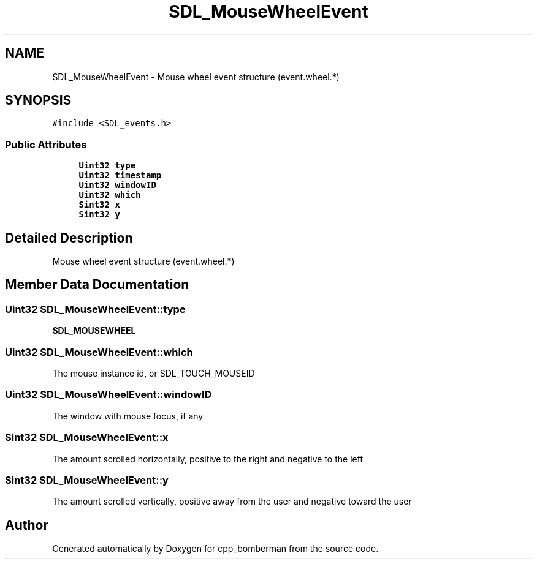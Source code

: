 .TH "SDL_MouseWheelEvent" 3 "Sun Jun 7 2015" "Version 0.42" "cpp_bomberman" \" -*- nroff -*-
.ad l
.nh
.SH NAME
SDL_MouseWheelEvent \- Mouse wheel event structure (event\&.wheel\&.*)  

.SH SYNOPSIS
.br
.PP
.PP
\fC#include <SDL_events\&.h>\fP
.SS "Public Attributes"

.in +1c
.ti -1c
.RI "\fBUint32\fP \fBtype\fP"
.br
.ti -1c
.RI "\fBUint32\fP \fBtimestamp\fP"
.br
.ti -1c
.RI "\fBUint32\fP \fBwindowID\fP"
.br
.ti -1c
.RI "\fBUint32\fP \fBwhich\fP"
.br
.ti -1c
.RI "\fBSint32\fP \fBx\fP"
.br
.ti -1c
.RI "\fBSint32\fP \fBy\fP"
.br
.in -1c
.SH "Detailed Description"
.PP 
Mouse wheel event structure (event\&.wheel\&.*) 
.SH "Member Data Documentation"
.PP 
.SS "\fBUint32\fP SDL_MouseWheelEvent::type"
\fBSDL_MOUSEWHEEL\fP 
.SS "\fBUint32\fP SDL_MouseWheelEvent::which"
The mouse instance id, or SDL_TOUCH_MOUSEID 
.SS "\fBUint32\fP SDL_MouseWheelEvent::windowID"
The window with mouse focus, if any 
.SS "\fBSint32\fP SDL_MouseWheelEvent::x"
The amount scrolled horizontally, positive to the right and negative to the left 
.SS "\fBSint32\fP SDL_MouseWheelEvent::y"
The amount scrolled vertically, positive away from the user and negative toward the user 

.SH "Author"
.PP 
Generated automatically by Doxygen for cpp_bomberman from the source code\&.
